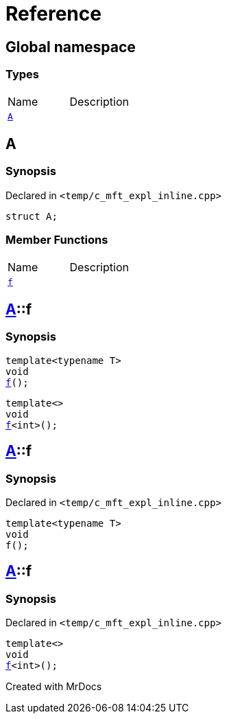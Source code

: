 = Reference
:mrdocs:

[#index]

== Global namespace

===  Types
[cols=2,separator=¦]
|===
¦Name ¦Description
¦xref:A.adoc[`A`]  ¦

|===


[#A]

== A



=== Synopsis

Declared in `<temp/c_mft_expl_inline.cpp>`

[source,cpp,subs="verbatim,macros,-callouts"]
----
struct A;
----

===  Member Functions
[cols=2,separator=¦]
|===
¦Name ¦Description
¦xref:A/f.adoc[`f`]  ¦
|===



:relfileprefix: ../
[#A-f]

== xref:A.adoc[pass:[A]]::f

  

=== Synopsis
  

[source,cpp,subs="verbatim,macros,-callouts"]
----
template<typename T>
void
xref:A/f-0e.adoc[pass:[f]]();
----

[source,cpp,subs="verbatim,macros,-callouts"]
----
template<>
void
xref:A/f-0b.adoc[pass:[f]]<int>();
----
  







:relfileprefix: ../
[#A-f-0e]

== xref:A.adoc[pass:[A]]::f



=== Synopsis

Declared in `<temp/c_mft_expl_inline.cpp>`

[source,cpp,subs="verbatim,macros,-callouts"]
----
template<typename T>
void
f();
----








:relfileprefix: ../
[#A-f-0b]

== xref:A.adoc[pass:[A]]::f



=== Synopsis

Declared in `<temp/c_mft_expl_inline.cpp>`

[source,cpp,subs="verbatim,macros,-callouts"]
----
template<>
void
xref:A/f-0e.adoc[pass:[f]]<int>();
----









Created with MrDocs
